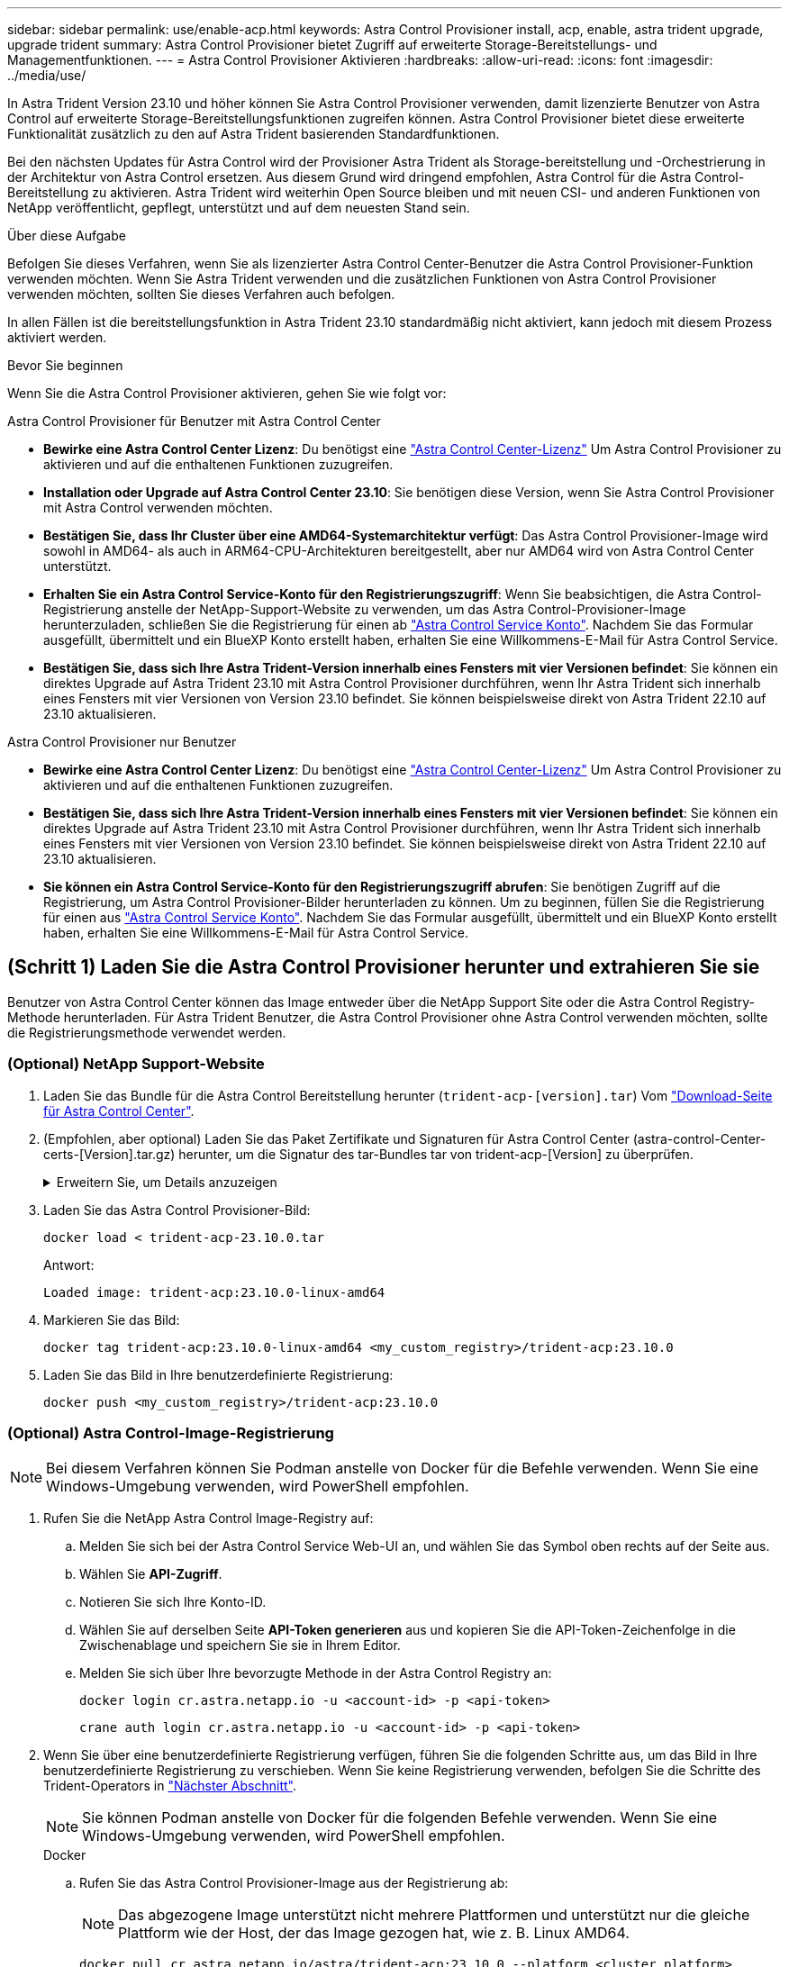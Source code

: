 ---
sidebar: sidebar 
permalink: use/enable-acp.html 
keywords: Astra Control Provisioner install, acp, enable, astra trident upgrade, upgrade trident 
summary: Astra Control Provisioner bietet Zugriff auf erweiterte Storage-Bereitstellungs- und Managementfunktionen. 
---
= Astra Control Provisioner Aktivieren
:hardbreaks:
:allow-uri-read: 
:icons: font
:imagesdir: ../media/use/


[role="lead"]
In Astra Trident Version 23.10 und höher können Sie Astra Control Provisioner verwenden, damit lizenzierte Benutzer von Astra Control auf erweiterte Storage-Bereitstellungsfunktionen zugreifen können. Astra Control Provisioner bietet diese erweiterte Funktionalität zusätzlich zu den auf Astra Trident basierenden Standardfunktionen.

Bei den nächsten Updates für Astra Control wird der Provisioner Astra Trident als Storage-bereitstellung und -Orchestrierung in der Architektur von Astra Control ersetzen. Aus diesem Grund wird dringend empfohlen, Astra Control für die Astra Control-Bereitstellung zu aktivieren. Astra Trident wird weiterhin Open Source bleiben und mit neuen CSI- und anderen Funktionen von NetApp veröffentlicht, gepflegt, unterstützt und auf dem neuesten Stand sein.

.Über diese Aufgabe
Befolgen Sie dieses Verfahren, wenn Sie als lizenzierter Astra Control Center-Benutzer die Astra Control Provisioner-Funktion verwenden möchten. Wenn Sie Astra Trident verwenden und die zusätzlichen Funktionen von Astra Control Provisioner verwenden möchten, sollten Sie dieses Verfahren auch befolgen.

In allen Fällen ist die bereitstellungsfunktion in Astra Trident 23.10 standardmäßig nicht aktiviert, kann jedoch mit diesem Prozess aktiviert werden.

.Bevor Sie beginnen
Wenn Sie die Astra Control Provisioner aktivieren, gehen Sie wie folgt vor:

[role="tabbed-block"]
====
.Astra Control Provisioner für Benutzer mit Astra Control Center
* *Bewirke eine Astra Control Center Lizenz*: Du benötigst eine link:../concepts/licensing.html["Astra Control Center-Lizenz"] Um Astra Control Provisioner zu aktivieren und auf die enthaltenen Funktionen zuzugreifen.
* *Installation oder Upgrade auf Astra Control Center 23.10*: Sie benötigen diese Version, wenn Sie Astra Control Provisioner mit Astra Control verwenden möchten.
* *Bestätigen Sie, dass Ihr Cluster über eine AMD64-Systemarchitektur verfügt*: Das Astra Control Provisioner-Image wird sowohl in AMD64- als auch in ARM64-CPU-Architekturen bereitgestellt, aber nur AMD64 wird von Astra Control Center unterstützt.
* *Erhalten Sie ein Astra Control Service-Konto für den Registrierungszugriff*: Wenn Sie beabsichtigen, die Astra Control-Registrierung anstelle der NetApp-Support-Website zu verwenden, um das Astra Control-Provisioner-Image herunterzuladen, schließen Sie die Registrierung für einen ab https://bluexp.netapp.com/astra-register["Astra Control Service Konto"^]. Nachdem Sie das Formular ausgefüllt, übermittelt und ein BlueXP Konto erstellt haben, erhalten Sie eine Willkommens-E-Mail für Astra Control Service.
* *Bestätigen Sie, dass sich Ihre Astra Trident-Version innerhalb eines Fensters mit vier Versionen befindet*: Sie können ein direktes Upgrade auf Astra Trident 23.10 mit Astra Control Provisioner durchführen, wenn Ihr Astra Trident sich innerhalb eines Fensters mit vier Versionen von Version 23.10 befindet. Sie können beispielsweise direkt von Astra Trident 22.10 auf 23.10 aktualisieren.


.Astra Control Provisioner nur Benutzer
--
* *Bewirke eine Astra Control Center Lizenz*: Du benötigst eine link:../concepts/licensing.html["Astra Control Center-Lizenz"] Um Astra Control Provisioner zu aktivieren und auf die enthaltenen Funktionen zuzugreifen.
* *Bestätigen Sie, dass sich Ihre Astra Trident-Version innerhalb eines Fensters mit vier Versionen befindet*: Sie können ein direktes Upgrade auf Astra Trident 23.10 mit Astra Control Provisioner durchführen, wenn Ihr Astra Trident sich innerhalb eines Fensters mit vier Versionen von Version 23.10 befindet. Sie können beispielsweise direkt von Astra Trident 22.10 auf 23.10 aktualisieren.
* *Sie können ein Astra Control Service-Konto für den Registrierungszugriff abrufen*: Sie benötigen Zugriff auf die Registrierung, um Astra Control Provisioner-Bilder herunterladen zu können. Um zu beginnen, füllen Sie die Registrierung für einen aus https://bluexp.netapp.com/astra-register["Astra Control Service Konto"^]. Nachdem Sie das Formular ausgefüllt, übermittelt und ein BlueXP Konto erstellt haben, erhalten Sie eine Willkommens-E-Mail für Astra Control Service.


--
====


== (Schritt 1) Laden Sie die Astra Control Provisioner herunter und extrahieren Sie sie

Benutzer von Astra Control Center können das Image entweder über die NetApp Support Site oder die Astra Control Registry-Methode herunterladen. Für Astra Trident Benutzer, die Astra Control Provisioner ohne Astra Control verwenden möchten, sollte die Registrierungsmethode verwendet werden.



=== (Optional) NetApp Support-Website

--
. Laden Sie das Bundle für die Astra Control Bereitstellung herunter (`trident-acp-[version].tar`) Vom https://mysupport.netapp.com/site/products/all/details/astra-control-center/downloads-tab["Download-Seite für Astra Control Center"^].
. (Empfohlen, aber optional) Laden Sie das Paket Zertifikate und Signaturen für Astra Control Center (astra-control-Center-certs-[Version].tar.gz) herunter, um die Signatur des tar-Bundles tar von trident-acp-[Version] zu überprüfen.
+
.Erweitern Sie, um Details anzuzeigen
[%collapsible]
====
[source, console]
----
tar -vxzf astra-control-center-certs-[version].tar.gz
----
[source, console]
----
openssl dgst -sha256 -verify certs/AstraControlCenterDockerImages-public.pub -signature certs/trident-acp-[version].tar.sig trident-acp-[version].tar
----
====
. Laden Sie das Astra Control Provisioner-Bild:
+
[source, console]
----
docker load < trident-acp-23.10.0.tar
----
+
Antwort:

+
[listing]
----
Loaded image: trident-acp:23.10.0-linux-amd64
----
. Markieren Sie das Bild:
+
[source, console]
----
docker tag trident-acp:23.10.0-linux-amd64 <my_custom_registry>/trident-acp:23.10.0
----
. Laden Sie das Bild in Ihre benutzerdefinierte Registrierung:
+
[source, console]
----
docker push <my_custom_registry>/trident-acp:23.10.0
----


--


=== (Optional) Astra Control-Image-Registrierung


NOTE: Bei diesem Verfahren können Sie Podman anstelle von Docker für die Befehle verwenden. Wenn Sie eine Windows-Umgebung verwenden, wird PowerShell empfohlen.

. Rufen Sie die NetApp Astra Control Image-Registry auf:
+
.. Melden Sie sich bei der Astra Control Service Web-UI an, und wählen Sie das Symbol oben rechts auf der Seite aus.
.. Wählen Sie *API-Zugriff*.
.. Notieren Sie sich Ihre Konto-ID.
.. Wählen Sie auf derselben Seite *API-Token generieren* aus und kopieren Sie die API-Token-Zeichenfolge in die Zwischenablage und speichern Sie sie in Ihrem Editor.
.. Melden Sie sich über Ihre bevorzugte Methode in der Astra Control Registry an:
+
[source, docker]
----
docker login cr.astra.netapp.io -u <account-id> -p <api-token>
----
+
[source, crane]
----
crane auth login cr.astra.netapp.io -u <account-id> -p <api-token>
----


. Wenn Sie über eine benutzerdefinierte Registrierung verfügen, führen Sie die folgenden Schritte aus, um das Bild in Ihre benutzerdefinierte Registrierung zu verschieben. Wenn Sie keine Registrierung verwenden, befolgen Sie die Schritte des Trident-Operators in link:../use/enable-acp.html#step-2-enable-astra-control-provisioner-in-astra-trident["Nächster Abschnitt"].
+

NOTE: Sie können Podman anstelle von Docker für die folgenden Befehle verwenden. Wenn Sie eine Windows-Umgebung verwenden, wird PowerShell empfohlen.

+
[role="tabbed-block"]
====
.Docker
--
.. Rufen Sie das Astra Control Provisioner-Image aus der Registrierung ab:
+

NOTE: Das abgezogene Image unterstützt nicht mehrere Plattformen und unterstützt nur die gleiche Plattform wie der Host, der das Image gezogen hat, wie z. B. Linux AMD64.

+
[source, console]
----
docker pull cr.astra.netapp.io/astra/trident-acp:23.10.0 --platform <cluster platform>
----
+
Beispiel:

+
[listing]
----
docker pull cr.astra.netapp.io/astra/trident-acp:23.10.0 --platform linux/amd64
----
.. Markieren Sie das Bild:
+
[source, console]
----
docker tag cr.astra.netapp.io/astra/trident-acp:23.10.0 <my_custom_registry>/trident-acp:23.10.0
----
.. Laden Sie das Bild in Ihre benutzerdefinierte Registrierung:
+
[source, console]
----
docker push <my_custom_registry>/trident-acp:23.10.0
----


--
.Kran
--
.. Kopieren Sie das Astra Control Provisioner-Manifest in Ihre benutzerdefinierte Registry:
+
[source, crane]
----
crane copy cr.astra.netapp.io/astra/trident-acp:23.10.0 <my_custom_registry>/trident-acp:23.10.0
----


--
====




== (Schritt 2) Aktivieren Sie die Astra Control-Bereitstellung in Astra Trident

Stellen Sie fest, ob die ursprüngliche Installationsmethode einen verwendet hat Und führen Sie die entsprechenden Schritte entsprechend Ihrer ursprünglichen Methode durch.


WARNING: Verwenden Sie Helm nicht, um die Astra Control Provisioner zu aktivieren. Wenn Sie Helm für die ursprüngliche Installation verwendet haben und ein Upgrade auf 23.10 durchführen, müssen Sie entweder den Trident-Operator oder tridentctl verwenden, um die Aktivierung von Astra Control Provisioner durchzuführen.

[role="tabbed-block"]
====
.Astra Trident Betreiber
--
. Falls Sie den Operator aus Ihrer ursprünglichen Implementierung entfernt haben, erstellen Sie den Astra Trident Orchestrator CRD erneut:
+
.. https://docs.netapp.com/us-en/trident/trident-get-started/kubernetes-deploy-operator.html#step-1-download-the-trident-installer-package["Laden Sie das Installationsprogramm herunter, und extrahieren Sie es"^].
.. Erstellen Sie das CRD erneut:
+
[source, console]
----
kubectl create -f deploy/crds/trident.netapp.io_tridentorchestrators_crd_post1.16.yaml
----
.. Erstellen Sie die `trident` Namensraum erneut, falls erforderlich:
+
[source, console]
----
kubectl create namespace trident
----


. Update von Astra Trident auf 23.10.0:
+

NOTE: Verwenden Sie für Cluster mit Kubernetes 1.24 oder früheren Versionen `bundle_pre_1_25.yaml`. Verwenden Sie für Cluster mit Kubernetes 1.25 oder höher `bundle_post_1_25.yaml`.

+
[source, console]
----
kubectl -n trident apply -f trident-installer-23.10.0/deploy/<bundle-name.yaml>
----
. Überprüfen Sie, ob Astra Trident ausgeführt wird:
+
[source, console]
----
kubectl get torc -n trident
----
+
Antwort:

+
[listing]
----
NAME      AGE
trident   21m
----
. [[Pull-Secrets]]Wenn Sie eine Registry mit Geheimnissen haben, erstellen Sie ein Geheimnis, mit dem Sie das Astra Control Provisioner-Bild abrufen können:
+
[source, console]
----
kubectl create secret docker-registry <secret_name> -n trident --docker-server=<my_custom_registry> --docker-username=<username> --docker-password=<token>
----
. Bearbeiten Sie den TridentOrchestrator CR, und nehmen Sie die folgenden Änderungen vor:
+
[source, console]
----
kubectl edit torc trident -n trident
----
+
.. Legen Sie einen benutzerdefinierten Registrierungsport für das Astra Trident Image fest oder ziehen Sie es aus der Astra Control Registry (`tridentImage: <my_custom_registry>/trident:23.10.0` Oder `tridentImage: netapp/trident:23.10.0`).
.. Astra Control Provisioner Aktivieren (`enableACP: true`).
.. Legen Sie den benutzerdefinierten Registrierungsport für das Astra Control Provisioner-Image fest oder ziehen Sie es aus der Astra Control Registry (`acpImage: <my_custom_registry>/trident-acp:23.10.0` Oder `acpImage: cr.astra.netapp.io/astra/trident-acp:23.10.0`).
.. Wenn Sie sich etabliert haben <<pull-secrets,Geheimnisse der Bildausziehung>> Sie können diese hier einstellen (`imagePullSecrets: - <secret_name>`). Verwenden Sie den gleichen geheimen Namen, den Sie in den vorherigen Schritten festgelegt haben.


+
[listing, subs="+quotes"]
----
apiVersion: trident.netapp.io/v1
kind: TridentOrchestrator
metadata:
  name: trident
spec:
  debug: true
  namespace: trident
  *tridentImage: <registry>/trident:23.10.0*
  *enableACP: true*
  *acpImage: <registry>/trident-acp:23.10.0*
  *imagePullSecrets:
  - <secret_name>*
----
. Speichern und beenden Sie die Datei. Der Bereitstellungsprozess wird automatisch gestartet.
. Überprüfen Sie, ob der Operator, die Bereitstellung und Replikasets erstellt wurden.
+
[source, console]
----
kubectl get all -n trident
----
+

IMPORTANT: Es sollte nur eine Instanz* des Operators in einem Kubernetes-Cluster geben. Erstellen Sie nicht mehrere Implementierungen des Astra Trident Operators.

. Überprüfen Sie die `trident-acp` Container läuft und das `acpVersion` Ist `23.10.0` Mit dem Status `Installed`:
+
[source, console]
----
kubectl get torc -o yaml
----
+
Antwort:

+
[listing]
----
status:
  acpVersion: 23.10.0
  currentInstallationParams:
    ...
    acpImage: <registry>/trident-acp:23.10.0
    enableACP: "true"
    ...
  ...
  status: Installed
----


--
.Tridentctl
--
. https://docs.netapp.com/us-en/trident/trident-managing-k8s/upgrade-tridentctl.html["Deinstallieren Sie Astra Trident aus dem Cluster, das ihn hostet"^].
. Installieren Sie Astra Trident erneut mit aktivierter Astra Control Provisioner (`--enable-acp=true`):
+
[source, console]
----
./tridentctl -n trident install --enable-acp=true --acp-image=mycustomregistry/trident-acp:23.10
----
. Aktivieren Sie die Astra Control Provisioner-Funktion:
+
[source, console]
----
./tridentctl -n trident version
----
+
Antwort:

+
[listing]
----
+----------------+----------------+-------------+ | SERVER VERSION | CLIENT VERSION | ACP VERSION | +----------------+----------------+-------------+ | 23.10.0 | 23.10.0 | 23.10.0. | +----------------+----------------+-------------+
----


--
====


== Ergebnis

Die Bereitstellungsfunktion von Astra Control ist aktiviert und Sie können alle Funktionen der verwendeten Version verwenden.

(Nur für Astra Control Center Benutzer) nach der Installation von Astra Control wird für das Cluster, das die provisionierung in der Astra Control Center UI hostet, ein angezeigt `ACP version` Und nicht `Trident version` Feld und aktuelle installierte Versionsnummer.

image:ac-acp-version.png["Ein Screenshot, der den Speicherort der ACP-Version in der Benutzeroberfläche darstellt"]

.Finden Sie weitere Informationen
* https://docs.netapp.com/us-en/trident/trident-managing-k8s/upgrade-operator-overview.html["Dokumentation für Astra Trident Upgrades"^]

